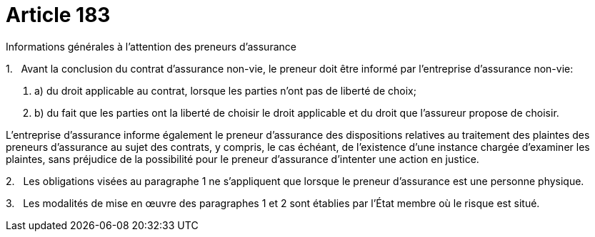 = Article 183

Informations générales à l'attention des preneurs d'assurance

1.   Avant la conclusion du contrat d'assurance non-vie, le preneur doit être informé par l'entreprise d'assurance non-vie:

. a) du droit applicable au contrat, lorsque les parties n'ont pas de liberté de choix;

. b) du fait que les parties ont la liberté de choisir le droit applicable et du droit que l'assureur propose de choisir.

L'entreprise d'assurance informe également le preneur d'assurance des dispositions relatives au traitement des plaintes des preneurs d'assurance au sujet des contrats, y compris, le cas échéant, de l'existence d'une instance chargée d'examiner les plaintes, sans préjudice de la possibilité pour le preneur d'assurance d'intenter une action en justice.

2.   Les obligations visées au paragraphe 1 ne s'appliquent que lorsque le preneur d'assurance est une personne physique.

3.   Les modalités de mise en œuvre des paragraphes 1 et 2 sont établies par l'État membre où le risque est situé.